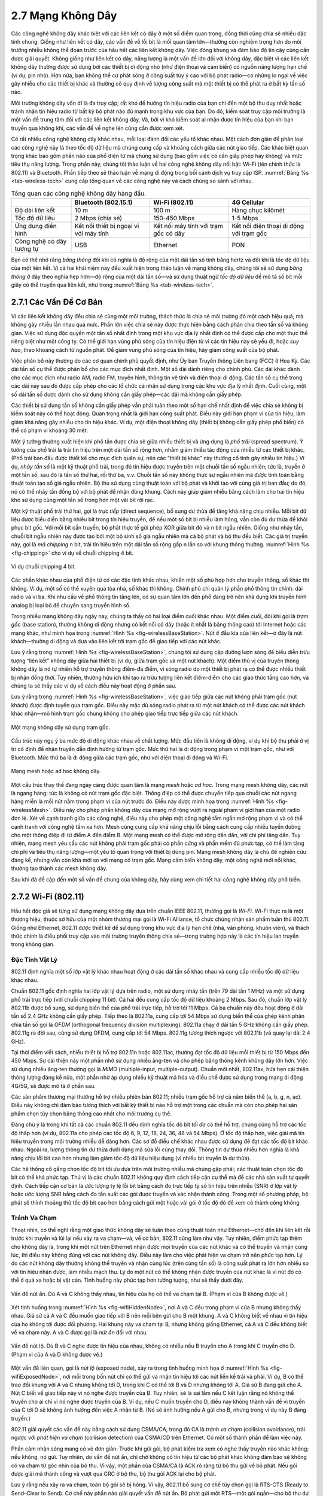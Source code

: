 2.7 Mạng Không Dây
==================

Các công nghệ không dây khác biệt với các liên kết có dây ở một số điểm quan trọng, đồng thời cũng chia sẻ nhiều đặc tính chung. Giống như liên kết có dây, các vấn đề về lỗi bit là mối quan tâm lớn—thường còn nghiêm trọng hơn do môi trường nhiễu không thể đoán trước của hầu hết các liên kết không dây. Việc đóng khung và đảm bảo độ tin cậy cũng cần được giải quyết. Không giống như liên kết có dây, năng lượng là một vấn đề lớn đối với không dây, đặc biệt vì các liên kết không dây thường được sử dụng bởi các thiết bị di động nhỏ (như điện thoại và cảm biến) có nguồn năng lượng hạn chế (ví dụ, pin nhỏ). Hơn nữa, bạn không thể cứ phát sóng ở công suất tùy ý cao với bộ phát radio—có những lo ngại về việc gây nhiễu cho các thiết bị khác và thường có quy định về lượng công suất mà một thiết bị có thể phát ra ở bất kỳ tần số nào.

Môi trường không dây vốn dĩ là đa truy cập; rất khó để hướng tín hiệu radio của bạn chỉ đến một bộ thu duy nhất hoặc tránh nhận tín hiệu radio từ bất kỳ bộ phát nào đủ mạnh trong khu vực của bạn. Do đó, kiểm soát truy cập môi trường là một vấn đề trung tâm đối với các liên kết không dây. Và, bởi vì khó kiểm soát ai nhận được tín hiệu của bạn khi bạn truyền qua không khí, các vấn đề về nghe lén cũng cần được xem xét.

Có rất nhiều công nghệ không dây khác nhau, mỗi loại đánh đổi các yếu tố khác nhau. Một cách đơn giản để phân loại các công nghệ này là theo tốc độ dữ liệu mà chúng cung cấp và khoảng cách giữa các nút giao tiếp. Các khác biệt quan trọng khác bao gồm phần nào của phổ điện từ mà chúng sử dụng (bao gồm việc có cần giấy phép hay không) và mức tiêu thụ năng lượng. Trong phần này, chúng tôi thảo luận về hai công nghệ không dây nổi bật: Wi-Fi (tên chính thức là 802.11) và Bluetooth. Phần tiếp theo sẽ thảo luận về mạng di động trong bối cảnh dịch vụ truy cập ISP. :numref:`Bảng %s <tab-wireless-tech>` cung cấp tổng quan về các công nghệ này và cách chúng so sánh với nhau.

.. _tab-wireless-tech:
.. table:: Tổng quan các công nghệ không dây hàng đầu.
   :widths: auto
   :align: center

   +-------------+-----------------------+-----------------+--------------+
   |             | Bluetooth (802.15.1)  | Wi-Fi (802.11)  | 4G Cellular  |
   +=============+=======================+=================+==============+
   | Độ dài      | 10 m                  | 100 m           | Hàng chục    |
   | liên kết    |                       |                 | kilômét      |
   +-------------+-----------------------+-----------------+--------------+
   | Tốc độ      | 2 Mbps (chia sẻ)      | 150-450 Mbps    | 1-5 Mbps     |
   | dữ liệu     |                       |                 |              |
   +-------------+-----------------------+-----------------+--------------+
   | Ứng dụng    | Kết nối thiết bị      | Kết nối máy     | Kết nối điện |
   | điển hình   | ngoại vi với máy tính | tính với trạm   | thoại di động|
   |             |                       | gốc có dây      | với trạm gốc |
   +-------------+-----------------------+-----------------+--------------+
   | Công nghệ   | USB                   | Ethernet        | PON          |
   | có dây      |                       |                 |              |
   | tương tự    |                       |                 |              |
   +-------------+-----------------------+-----------------+--------------+

Bạn có thể nhớ rằng *băng thông* đôi khi có nghĩa là độ rộng của một dải tần số tính bằng hertz và đôi khi là tốc độ dữ liệu của một liên kết. Vì cả hai khái niệm này đều xuất hiện trong thảo luận về mạng không dây, chúng tôi sẽ sử dụng *băng thông* ở đây theo nghĩa hẹp hơn—độ rộng của một dải tần số—và sử dụng thuật ngữ *tốc độ dữ liệu* để mô tả số bit mỗi giây có thể truyền qua liên kết, như trong :numref:`Bảng %s <tab-wireless-tech>`.

2.7.1 Các Vấn Đề Cơ Bản
-----------------------

Vì các liên kết không dây đều chia sẻ cùng một môi trường, thách thức là chia sẻ môi trường đó một cách hiệu quả, mà không gây nhiễu lẫn nhau quá mức. Phần lớn việc chia sẻ này được thực hiện bằng cách phân chia theo tần số và không gian. Việc sử dụng độc quyền một tần số nhất định trong một khu vực địa lý nhất định có thể được cấp cho một thực thể riêng biệt như một công ty. Có thể giới hạn vùng phủ sóng của tín hiệu điện từ vì các tín hiệu này sẽ yếu đi, hoặc *suy hao*, theo khoảng cách từ nguồn phát. Để giảm vùng phủ sóng của tín hiệu, hãy giảm công suất của bộ phát.

Việc phân bổ này thường do các cơ quan chính phủ quyết định, như Ủy ban Truyền thông Liên bang (FCC) ở Hoa Kỳ. Các dải tần số cụ thể được phân bổ cho các mục đích nhất định. Một số dải dành riêng cho chính phủ. Các dải khác dành cho các mục đích như radio AM, radio FM, truyền hình, thông tin vệ tinh và điện thoại di động. Các tần số cụ thể trong các dải này sau đó được cấp phép cho các tổ chức cá nhân sử dụng trong các khu vực địa lý nhất định. Cuối cùng, một số dải tần số được dành cho sử dụng không cần giấy phép—các dải mà không cần giấy phép.

Các thiết bị sử dụng tần số không cần giấy phép vẫn phải tuân theo một số hạn chế nhất định để việc chia sẻ không bị kiểm soát này có thể hoạt động. Quan trọng nhất là giới hạn công suất phát. Điều này giới hạn phạm vi của tín hiệu, làm giảm khả năng gây nhiễu cho tín hiệu khác. Ví dụ, một điện thoại không dây (thiết bị không cần giấy phép phổ biến) có thể có phạm vi khoảng 30 mét.

Một ý tưởng thường xuất hiện khi phổ tần được chia sẻ giữa nhiều thiết bị và ứng dụng là *phổ trải* (spread spectrum). Ý tưởng của phổ trải là trải tín hiệu trên một dải tần số rộng hơn, nhằm giảm thiểu tác động của nhiễu từ các thiết bị khác. (Phổ trải ban đầu được thiết kế cho mục đích quân sự, nên các “thiết bị khác” này thường cố tình gây nhiễu tín hiệu.) Ví dụ, *nhảy tần số* là một kỹ thuật phổ trải, trong đó tín hiệu được truyền trên một chuỗi tần số ngẫu nhiên; tức là, truyền ở một tần số, sau đó là tần số thứ hai, rồi thứ ba, v.v. Chuỗi tần số này không thực sự ngẫu nhiên mà được tính toán bằng thuật toán tạo số giả ngẫu nhiên. Bộ thu sử dụng cùng thuật toán với bộ phát và khởi tạo với cùng giá trị ban đầu; do đó, nó có thể nhảy tần đồng bộ với bộ phát để nhận đúng khung. Cách này giúp giảm nhiễu bằng cách làm cho hai tín hiệu khó sử dụng cùng một tần số trong hơn một vài bit rời rạc.

Một kỹ thuật phổ trải thứ hai, gọi là *trực tiếp* (direct sequence), bổ sung dư thừa để tăng khả năng chịu nhiễu. Mỗi bit dữ liệu được biểu diễn bằng nhiều bit trong tín hiệu truyền, để nếu một số bit bị nhiễu làm hỏng, vẫn còn đủ dư thừa để khôi phục bit gốc. Với mỗi bit cần truyền, bộ phát thực tế gửi phép XOR giữa bit đó và n bit ngẫu nhiên. Giống như nhảy tần, chuỗi bit ngẫu nhiên này được tạo bởi một bộ sinh số giả ngẫu nhiên mà cả bộ phát và bộ thu đều biết. Các giá trị truyền này, gọi là *mã chipping* n bit, trải tín hiệu trên một dải tần số rộng gấp n lần so với khung thông thường. :numref:`Hình %s <fig-chipping>` cho ví dụ về chuỗi chipping 4 bit.

.. _fig-chipping:
.. figure:: figures/f02-27-9780123850591.png
   :width: 500px
   :align: center

   Ví dụ chuỗi chipping 4 bit.

Các phần khác nhau của phổ điện từ có các đặc tính khác nhau, khiến một số phù hợp hơn cho truyền thông, số khác thì không. Ví dụ, một số có thể xuyên qua tòa nhà, số khác thì không. Chính phủ chỉ quản lý phần phổ thông tin chính: dải radio và vi ba. Khi nhu cầu về phổ thông tin tăng lên, có sự quan tâm lớn đến phổ đang trở nên khả dụng khi truyền hình analog bị loại bỏ để chuyển sang truyền hình số.

Trong nhiều mạng không dây ngày nay, chúng ta thấy có hai loại điểm cuối khác nhau. Một điểm cuối, đôi khi gọi là *trạm gốc* (base station), thường không di động nhưng có kết nối có dây (hoặc ít nhất là băng thông cao) tới Internet hoặc các mạng khác, như minh họa trong :numref:`Hình %s <fig-wirelessBaseStation>`. Nút ở đầu kia của liên kết—ở đây là nút khách—thường di động và dựa vào liên kết tới trạm gốc để giao tiếp với các nút khác.

Lưu ý rằng trong :numref:`Hình %s <fig-wirelessBaseStation>`, chúng tôi sử dụng cặp đường lượn sóng để biểu diễn trừu tượng “liên kết” không dây giữa hai thiết bị (ví dụ, giữa trạm gốc và một nút khách). Một điểm thú vị của truyền thông không dây là nó tự nhiên hỗ trợ truyền thông điểm-đa điểm, vì sóng radio do một thiết bị phát ra có thể được nhiều thiết bị nhận đồng thời. Tuy nhiên, thường hữu ích khi tạo ra trừu tượng liên kết điểm-điểm cho các giao thức tầng cao hơn, và chúng ta sẽ thấy các ví dụ về cách điều này hoạt động ở phần sau.

Lưu ý rằng trong :numref:`Hình %s <fig-wirelessBaseStation>`, việc giao tiếp giữa các nút không phải trạm gốc (nút khách) được định tuyến qua trạm gốc. Điều này mặc dù sóng radio phát ra từ một nút khách có thể được các nút khách khác nhận—mô hình trạm gốc chung không cho phép giao tiếp trực tiếp giữa các nút khách.

.. _fig-wirelessBaseStation:
.. figure:: figures/f02-28-9780123850591.png
   :width: 500px
   :align: center

   Một mạng không dây sử dụng trạm gốc.

Cấu trúc này ngụ ý ba mức độ di động khác nhau về chất lượng. Mức đầu tiên là không di động, ví dụ khi bộ thu phải ở vị trí cố định để nhận truyền dẫn định hướng từ trạm gốc. Mức thứ hai là di động trong phạm vi một trạm gốc, như với Bluetooth. Mức thứ ba là di động giữa các trạm gốc, như với điện thoại di động và Wi-Fi.

.. _fig-wirelessMesh:
.. figure:: figures/f02-29-9780123850591.png
   :width: 500px
   :align: center

   Mạng mesh hoặc ad hoc không dây.

Một cấu trúc thay thế đang ngày càng được quan tâm là mạng *mesh* hoặc *ad hoc*. Trong mạng mesh không dây, các nút là ngang hàng; tức là không có nút trạm gốc đặc biệt. Thông điệp có thể được chuyển tiếp qua chuỗi các nút ngang hàng miễn là mỗi nút nằm trong phạm vi của nút trước đó. Điều này được minh họa trong :numref:`Hình %s <fig-wirelessMesh>`. Điều này cho phép phần không dây của mạng mở rộng vượt ra ngoài phạm vi giới hạn của một radio đơn lẻ. Xét về cạnh tranh giữa các công nghệ, điều này cho phép một công nghệ tầm ngắn mở rộng phạm vi và có thể cạnh tranh với công nghệ tầm xa hơn. Mesh cũng cung cấp khả năng chịu lỗi bằng cách cung cấp nhiều tuyến đường cho một thông điệp đi từ điểm A đến điểm B. Một mạng mesh có thể được mở rộng dần dần, với chi phí tăng dần. Tuy nhiên, mạng mesh yêu cầu các nút không phải trạm gốc phải có phần cứng và phần mềm đủ phức tạp, có thể làm tăng chi phí và tiêu thụ năng lượng—một yếu tố quan trọng với thiết bị dùng pin. Mạng mesh không dây là chủ đề nghiên cứu đáng kể, nhưng vẫn còn khá mới so với mạng có trạm gốc. Mạng cảm biến không dây, một công nghệ mới nổi khác, thường tạo thành các mesh không dây.

Sau khi đã đề cập đến một số vấn đề chung của không dây, hãy cùng xem chi tiết hai công nghệ không dây phổ biến.

2.7.2 Wi-Fi (802.11)
--------------------

Hầu hết độc giả sẽ từng sử dụng mạng không dây dựa trên chuẩn IEEE 802.11, thường gọi là *Wi-Fi*. Wi-Fi thực ra là một thương hiệu, thuộc sở hữu của một nhóm thương mại gọi là Wi-Fi Alliance, tổ chức chứng nhận sản phẩm tuân thủ 802.11. Giống như Ethernet, 802.11 được thiết kế để sử dụng trong khu vực địa lý hạn chế (nhà, văn phòng, khuôn viên), và thách thức chính là điều phối truy cập vào môi trường truyền thông chia sẻ—trong trường hợp này là các tín hiệu lan truyền trong không gian.

Đặc Tính Vật Lý
~~~~~~~~~~~~~~~

802.11 định nghĩa một số lớp vật lý khác nhau hoạt động ở các dải tần số khác nhau và cung cấp nhiều tốc độ dữ liệu khác nhau.

Chuẩn 802.11 gốc định nghĩa hai lớp vật lý dựa trên radio, một sử dụng nhảy tần (trên 79 dải tần 1 MHz) và một sử dụng phổ trải trực tiếp (với chuỗi chipping 11 bit). Cả hai đều cung cấp tốc độ dữ liệu khoảng 2 Mbps. Sau đó, chuẩn lớp vật lý 802.11b được bổ sung, sử dụng biến thể của phổ trải trực tiếp, hỗ trợ tới 11 Mbps. Cả ba chuẩn này đều hoạt động ở dải tần số 2.4 GHz không cần giấy phép. Tiếp theo là 802.11a, cung cấp tới 54 Mbps sử dụng biến thể của ghép kênh phân chia tần số gọi là *OFDM* (orthogonal frequency division multiplexing). 802.11a chạy ở dải tần 5 GHz không cần giấy phép. 802.11g ra đời sau, cũng sử dụng OFDM, cung cấp tới 54 Mbps. 802.11g tương thích ngược với 802.11b (và quay lại dải 2.4 GHz).

Tại thời điểm viết sách, nhiều thiết bị hỗ trợ 802.11n hoặc 802.11ac, thường đạt tốc độ dữ liệu mỗi thiết bị từ 150 Mbps đến 450 Mbps. Sự cải thiện này một phần nhờ sử dụng nhiều ăng-ten và cho phép băng thông kênh không dây lớn hơn. Việc sử dụng nhiều ăng-ten thường gọi là *MIMO* (multiple-input, multiple-output). Chuẩn mới nhất, 802.11ax, hứa hẹn cải thiện thông lượng đáng kể nữa, một phần nhờ áp dụng nhiều kỹ thuật mã hóa và điều chế được sử dụng trong mạng di động 4G/5G, sẽ được mô tả ở phần sau.

Các sản phẩm thương mại thường hỗ trợ nhiều phiên bản 802.11; nhiều trạm gốc hỗ trợ cả năm biến thể (a, b, g, n, ac). Điều này không chỉ đảm bảo tương thích với bất kỳ thiết bị nào hỗ trợ một trong các chuẩn mà còn cho phép hai sản phẩm chọn tùy chọn băng thông cao nhất cho môi trường cụ thể.

Đáng chú ý là trong khi tất cả các chuẩn 802.11 đều định nghĩa tốc độ bit *tối đa* có thể hỗ trợ, chúng cũng hỗ trợ các tốc độ thấp hơn (ví dụ, 802.11a cho phép các tốc độ 6, 9, 12, 18, 24, 36, 48 và 54 Mbps). Ở tốc độ thấp hơn, việc giải mã tín hiệu truyền trong môi trường nhiễu dễ dàng hơn. Các sơ đồ điều chế khác nhau được sử dụng để đạt các tốc độ bit khác nhau. Ngoài ra, lượng thông tin dư thừa dưới dạng mã sửa lỗi cũng thay đổi. Thông tin dư thừa nhiều hơn nghĩa là khả năng chịu lỗi bit cao hơn nhưng làm giảm tốc độ dữ liệu hiệu dụng (vì nhiều bit truyền là dư thừa).

Các hệ thống cố gắng chọn tốc độ bit tối ưu dựa trên môi trường nhiễu mà chúng gặp phải; các thuật toán chọn tốc độ bit có thể khá phức tạp. Thú vị là các chuẩn 802.11 không quy định cách tiếp cận cụ thể mà để các nhà sản xuất tự quyết định. Cách tiếp cận cơ bản là ước lượng tỷ lệ lỗi bit bằng cách đo trực tiếp tỷ số tín hiệu trên nhiễu (SNR) ở lớp vật lý hoặc ước lượng SNR bằng cách đo tần suất các gói được truyền và xác nhận thành công. Trong một số phương pháp, bộ phát sẽ thỉnh thoảng thử tốc độ bit cao hơn bằng cách gửi một hoặc vài gói ở tốc độ đó để xem có thành công không.

Tránh Va Chạm
~~~~~~~~~~~~~

Thoạt nhìn, có thể nghĩ rằng một giao thức không dây sẽ tuân theo cùng thuật toán như Ethernet—chờ đến khi liên kết rỗi trước khi truyền và lùi lại nếu xảy ra va chạm—và, về cơ bản, 802.11 cũng làm như vậy. Tuy nhiên, điểm phức tạp thêm cho không dây là, trong khi một nút trên Ethernet nhận được mọi truyền của các nút khác và có thể truyền và nhận cùng lúc, thì điều này không đúng với các nút không dây. Điều này làm cho việc phát hiện va chạm trở nên phức tạp hơn. Lý do các nút không dây thường không thể truyền và nhận cùng lúc (trên cùng tần số) là công suất phát ra lớn hơn nhiều so với tín hiệu nhận được, làm nhiễu mạch thu. Lý do một nút có thể không nhận được truyền của nút khác là vì nút đó có thể ở quá xa hoặc bị vật cản. Tình huống này phức tạp hơn tưởng tượng, như sẽ thấy dưới đây.

.. _fig-wifiHiddenNode:
.. figure:: figures/f02-30-9780123850591.png
   :width: 400px
   :align: center

   Vấn đề nút ẩn. Dù A và C không thấy nhau, tín hiệu của họ có thể va chạm tại B. (Phạm vi của B không được vẽ.)

Xét tình huống trong :numref:`Hình %s <fig-wifiHiddenNode>`, nơi A và C đều trong phạm vi của B nhưng không thấy nhau. Giả sử cả A và C đều muốn giao tiếp với B nên mỗi bên gửi cho B một khung. A và C không biết về nhau vì tín hiệu của họ không tới được đối phương. Hai khung này va chạm tại B, nhưng không giống Ethernet, cả A và C đều không biết về va chạm này. A và C được gọi là *nút ẩn* đối với nhau.

.. _fig-wifiExposedNode:
.. figure:: figures/f02-31-9780123850591.png
   :width: 325px
   :align: center

   Vấn đề nút lộ. Dù B và C nghe được tín hiệu của nhau, không có nhiễu nếu B truyền cho A trong khi C truyền cho D. (Phạm vi của A và D không được vẽ.)

Một vấn đề liên quan, gọi là *nút lộ* (exposed node), xảy ra trong tình huống minh họa ở :numref:`Hình %s <fig-wifiExposedNode>`, nơi mỗi trong bốn nút chỉ có thể gửi và nhận tín hiệu tới các nút liền kề trái và phải. Ví dụ, B có thể trao đổi khung với A và C nhưng không tới D, trong khi C có thể tới B và D nhưng không tới A. Giả sử B đang gửi cho A. Nút C biết về giao tiếp này vì nó nghe được truyền của B. Tuy nhiên, sẽ là sai lầm nếu C kết luận rằng nó không thể truyền cho ai chỉ vì nó nghe được truyền của B. Ví dụ, nếu C muốn truyền cho D, điều này không thành vấn đề vì truyền của C tới D sẽ không ảnh hưởng đến việc A nhận từ B. (Nó sẽ ảnh hưởng nếu A gửi cho B, nhưng trong ví dụ này B đang truyền.)

802.11 giải quyết các vấn đề này bằng cách sử dụng CSMA/CA, trong đó CA là *tránh va chạm* (collision avoidance), trái ngược với *phát hiện va chạm* (collision detection) của CSMA/CD trên Ethernet. Có một số thành phần để làm việc này.

Phần cảm nhận sóng mang có vẻ đơn giản: Trước khi gửi gói, bộ phát kiểm tra xem có nghe thấy truyền nào khác không; nếu không, nó gửi. Tuy nhiên, do vấn đề nút ẩn, chỉ chờ không có tín hiệu từ các bộ phát khác không đảm bảo sẽ không có va chạm từ góc nhìn của bộ thu. Vì vậy, một phần của CSMA/CA là ACK rõ ràng từ bộ thu gửi về bộ phát. Nếu gói được giải mã thành công và vượt qua CRC ở bộ thu, bộ thu gửi ACK lại cho bộ phát.

Lưu ý rằng nếu xảy ra va chạm, toàn bộ gói sẽ bị hỏng. Vì vậy, 802.11 bổ sung cơ chế tùy chọn gọi là RTS-CTS (Ready to Send–Clear to Send). Cơ chế này phần nào giải quyết vấn đề nút ẩn. Bộ phát gửi một RTS—một gói ngắn—cho bộ thu dự định, và nếu gói này được nhận thành công, bộ thu trả lời bằng một gói ngắn khác, CTS. Dù RTS có thể không được nút ẩn nghe thấy, CTS có thể sẽ được nghe. Điều này báo cho các nút trong phạm vi bộ thu rằng họ không nên gửi gì trong một thời gian—thời gian truyền dự kiến được ghi trong RTS và CTS. Sau thời gian đó cộng thêm một khoảng nhỏ, môi trường được coi là rỗi và nút khác có thể thử gửi.

Tất nhiên, hai nút có thể cùng phát hiện liên kết rỗi và cùng lúc gửi RTS, gây va chạm RTS. Các bộ phát nhận ra va chạm khi không nhận được CTS sau một thời gian, khi đó mỗi bên chờ ngẫu nhiên trước khi thử lại. Thời gian chờ của mỗi nút được xác định bởi thuật toán lùi theo hàm mũ giống như trên Ethernet.

Sau khi trao đổi RTS-CTS thành công, bộ phát gửi gói dữ liệu và, nếu mọi việc suôn sẻ, nhận được ACK cho gói đó. Nếu không nhận được ACK kịp thời, bộ phát sẽ thử lại xin quyền sử dụng kênh như trên. Lúc này, các nút khác cũng có thể đang cố truy cập kênh.

Hệ Thống Phân Phối
~~~~~~~~~~~~~~~~~~

Như mô tả ở trên, 802.11 phù hợp cho mạng có cấu trúc mesh (*ad hoc*), và chuẩn 802.11s cho mạng mesh đang gần hoàn thiện. Tuy nhiên, hiện nay hầu hết các mạng 802.11 sử dụng cấu trúc dựa trên trạm gốc.

Thay vì tất cả các nút đều bình đẳng, một số nút được phép di chuyển (ví dụ, laptop của bạn) và một số được kết nối với hạ tầng mạng có dây. 802.11 gọi các trạm gốc này là *điểm truy cập* (AP), và chúng được kết nối với nhau qua cái gọi là *hệ thống phân phối*. :numref:`Hình %s <fig-wireless2>` minh họa một hệ thống phân phối kết nối ba điểm truy cập, mỗi điểm phục vụ các nút trong một vùng. Mỗi điểm truy cập hoạt động trên một kênh trong dải tần phù hợp, và thường mỗi AP sẽ ở kênh khác với hàng xóm.

.. _fig-wireless2:
.. figure:: figures/f02-32-9780123850591.png
   :width: 500px
   :align: center

   Các điểm truy cập kết nối với hệ thống phân phối.

Chi tiết của hệ thống phân phối không quan trọng ở đây—nó có thể là Ethernet chẳng hạn. Điều quan trọng là mạng phân phối hoạt động ở tầng liên kết, cùng tầng với các liên kết không dây. Nói cách khác, nó không phụ thuộc vào giao thức tầng cao hơn (như tầng mạng).

Dù hai nút có thể giao tiếp trực tiếp nếu trong phạm vi nhau, ý tưởng của cấu hình này là mỗi nút liên kết với một điểm truy cập. Để nút A giao tiếp với E, ví dụ, A gửi khung tới điểm truy cập của nó (AP-1), AP-1 chuyển khung qua hệ thống phân phối tới AP-3, AP-3 truyền khung tới E. Cách AP-1 biết chuyển thông điệp tới AP-3 nằm ngoài phạm vi 802.11; có thể dùng giao thức cầu nối. 802.11 quy định cách các nút chọn điểm truy cập và, thú vị hơn, cách thuật toán này hoạt động khi các nút di chuyển giữa các vùng.

Kỹ thuật chọn điểm truy cập gọi là *quét* (scanning) và gồm bốn bước:

1. Nút gửi một khung ``Probe``.

2. Tất cả các AP trong phạm vi trả lời bằng khung ``Probe Response``.

3. Nút chọn một điểm truy cập và gửi cho AP đó một khung ``Association Request``.

4. AP trả lời bằng khung ``Association Response``.

Một nút thực hiện giao thức này mỗi khi tham gia mạng, cũng như khi không hài lòng với AP hiện tại. Điều này có thể xảy ra, ví dụ, khi tín hiệu từ AP hiện tại yếu đi do nút di chuyển xa. Khi một nút kết nối với AP mới, AP mới sẽ thông báo cho AP cũ về sự thay đổi (diễn ra ở bước 4) qua hệ thống phân phối.

.. _fig-wireless3:
.. figure:: figures/f02-33-9780123850591.png
   :width: 500px
   :align: center

   Di động của nút.

Xét tình huống trong :numref:`Hình %s <fig-wireless3>`, nơi nút C di chuyển từ vùng của AP-1 sang vùng của AP-2. Khi di chuyển, nó gửi các khung ``Probe``, cuối cùng nhận được ``Probe Response`` từ AP-2. Đến một lúc nào đó, C ưu tiên AP-2 hơn AP-1 và liên kết với AP đó.

Cơ chế vừa mô tả gọi là *quét chủ động* (active scanning) vì nút chủ động tìm kiếm điểm truy cập. AP cũng định kỳ gửi khung ``Beacon`` quảng bá khả năng của mình; bao gồm các tốc độ truyền mà AP hỗ trợ. Đây gọi là *quét thụ động* (passive scanning), và nút có thể chuyển sang AP này dựa trên khung ``Beacon`` chỉ bằng cách gửi khung ``Association Request`` lại cho AP.

Định Dạng Khung
~~~~~~~~~~~~~~~

Phần lớn định dạng khung 802.11, như minh họa ở :numref:`Hình %s <fig-802.11-format>`, đúng như mong đợi. Khung chứa địa chỉ nguồn và đích, mỗi địa chỉ 48 bit; tối đa 2312 byte dữ liệu; và CRC 32 bit. Trường ``Control`` chứa ba trường con quan trọng (không hiển thị): trường ``Type`` 6 bit cho biết khung mang dữ liệu, là khung RTS hay CTS, hay dùng cho thuật toán quét, và cặp trường 1 bit—gọi là ``ToDS`` và ``FromDS``—được mô tả dưới đây.

.. _fig-802.11-format:
.. figure:: figures/f02-34-9780123850591.png
   :width: 550px
   :align: center

   Định dạng khung 802.11.

Điểm đặc biệt của định dạng khung 802.11 là nó có bốn, thay vì hai, địa chỉ. Cách diễn giải các địa chỉ này phụ thuộc vào giá trị của các bit ``ToDS`` và ``FromDS`` trong trường ``Control`` của khung. Điều này để xử lý trường hợp khung phải được chuyển qua hệ thống phân phối, nghĩa là bộ phát gốc không nhất thiết là nút truyền gần nhất. Tương tự với địa chỉ đích. Trong trường hợp đơn giản nhất, khi một nút gửi trực tiếp cho nút khác, cả hai bit DS đều là 0, ``Addr1`` là nút đích, ``Addr2`` là nút nguồn. Trong trường hợp phức tạp nhất, cả hai bit DS đều là 1, nghĩa là thông điệp đi từ nút không dây lên hệ thống phân phối, rồi từ hệ thống phân phối tới nút không dây khác. Khi cả hai bit đều bật, ``Addr1`` là đích cuối cùng, ``Addr2`` là bộ phát gần nhất (chuyển khung từ hệ thống phân phối tới đích cuối), ``Addr3`` là đích trung gian (nhận khung từ nút không dây và chuyển lên hệ thống phân phối), và ``Addr4`` là nguồn gốc. Trong ví dụ ở :numref:`Hình %s <fig-wireless2>`, ``Addr1`` là E, ``Addr2`` là AP-3, ``Addr3`` là AP-1, và ``Addr4`` là A.

Bảo Mật Liên Kết Không Dây
~~~~~~~~~~~~~~~~~~~~~~~~~~

Một trong những vấn đề khá rõ ràng của liên kết không dây so với dây hoặc cáp quang là bạn không thể chắc chắn dữ liệu của mình đã đi đâu. Bạn có thể biết nó đã được nhận bởi bộ thu dự định, nhưng không thể biết có bao nhiêu bộ thu khác cũng nhận được truyền của bạn. Vì vậy, nếu bạn quan tâm đến quyền riêng tư của dữ liệu, mạng không dây là một thách thức.

Ngay cả khi bạn không quan tâm đến quyền riêng tư dữ liệu—hoặc đã xử lý nó theo cách khác—bạn có thể lo lắng về việc người dùng trái phép chèn dữ liệu vào mạng của bạn. Nếu không gì khác, người dùng đó có thể tiêu tốn tài nguyên mà bạn muốn dành cho mình, như băng thông hữu hạn giữa nhà bạn và ISP.

Vì những lý do này, mạng không dây thường đi kèm với một số cơ chế kiểm soát truy cập cả vào liên kết lẫn dữ liệu truyền. Các cơ chế này thường được gọi chung là *bảo mật không dây*. Chuẩn WPA2 được sử dụng rộng rãi sẽ được mô tả ở Chương 8.

2.7.3 Bluetooth (802.15.1)
--------------------------

Bluetooth lấp đầy khoảng trống truyền thông tầm rất ngắn giữa điện thoại di động, PDA, máy tính xách tay và các thiết bị cá nhân hoặc ngoại vi khác. Ví dụ, Bluetooth có thể dùng để kết nối điện thoại với tai nghe hoặc máy tính xách tay với bàn phím. Nói chung, Bluetooth là giải pháp tiện lợi hơn so với nối hai thiết bị bằng dây. Trong các ứng dụng này, không cần phạm vi hay băng thông lớn. Điều này nghĩa là radio Bluetooth có thể sử dụng công suất phát rất thấp, vì công suất phát là một trong những yếu tố chính ảnh hưởng đến băng thông và phạm vi của liên kết không dây. Điều này phù hợp với các ứng dụng mục tiêu của thiết bị Bluetooth—hầu hết đều dùng pin (như tai nghe điện thoại phổ biến) nên rất quan trọng là không tiêu tốn nhiều năng lượng.

Bluetooth hoạt động ở dải tần không cần giấy phép 2.45 GHz. Liên kết Bluetooth có băng thông điển hình khoảng 1 đến 3 Mbps và phạm vi khoảng 10 m. Vì lý do này, và vì các thiết bị giao tiếp thường thuộc về một cá nhân hoặc nhóm, Bluetooth đôi khi được xếp vào loại Mạng Cá Nhân (PAN).

Bluetooth được quy định bởi một liên minh công nghiệp gọi là *Bluetooth Special Interest Group*. Nó quy định một bộ giao thức đầy đủ, vượt ra ngoài tầng liên kết để định nghĩa các giao thức ứng dụng, gọi là *profile*, cho nhiều ứng dụng khác nhau. Ví dụ, có profile để đồng bộ PDA với máy tính cá nhân. Một profile khác cho phép máy tính di động truy cập LAN có dây giống như 802.11, dù đây không phải mục tiêu ban đầu của Bluetooth. Chuẩn IEEE 802.15.1 dựa trên Bluetooth nhưng loại bỏ các giao thức ứng dụng.

Cấu hình mạng Bluetooth cơ bản, gọi là *piconet*, gồm một thiết bị chủ và tối đa bảy thiết bị phụ, như minh họa ở :numref:`Hình %s <fig-wirelessBluetoothPiconet>`. Mọi giao tiếp đều giữa chủ và phụ; các thiết bị phụ không giao tiếp trực tiếp với nhau. Vì vai trò của phụ đơn giản hơn, phần cứng và phần mềm Bluetooth của chúng có thể đơn giản và rẻ hơn.

.. _fig-wirelessBluetoothPiconet:
.. figure:: figures/f02-35-9780123850591.png
   :width: 400px
   :align: center

   Một piconet Bluetooth.

Vì Bluetooth hoạt động ở dải tần không cần giấy phép, nó phải sử dụng kỹ thuật phổ trải để xử lý nhiễu có thể có trong dải này. Nó sử dụng nhảy tần với 79 *kênh* (tần số), mỗi kênh dùng trong 625 μs. Điều này cung cấp một khe thời gian tự nhiên để Bluetooth sử dụng cho ghép kênh phân chia theo thời gian đồng bộ. Một khung chiếm 1, 3 hoặc 5 khe liên tiếp. Chỉ thiết bị chủ mới có thể bắt đầu truyền ở các khe lẻ. Thiết bị phụ có thể bắt đầu truyền ở khe chẵn—nhưng chỉ để đáp lại yêu cầu từ chủ ở khe trước đó, nhờ đó tránh tranh chấp giữa các thiết bị phụ.

Một thiết bị phụ có thể được *parked*; tức là, được đặt ở trạng thái không hoạt động, tiêu thụ năng lượng thấp. Thiết bị parked không thể giao tiếp trên piconet; chỉ có thể được kích hoạt lại bởi chủ. Một piconet có thể có tối đa 255 thiết bị parked ngoài các thiết bị phụ đang hoạt động.

Trong lĩnh vực truyền thông tầm rất ngắn, công suất thấp còn có một số công nghệ khác ngoài Bluetooth. Một trong số đó là ZigBee, do liên minh ZigBee phát triển và chuẩn hóa thành IEEE 802.15.4. Nó được thiết kế cho các tình huống yêu cầu băng thông thấp và tiêu thụ năng lượng rất thấp để kéo dài tuổi thọ pin. Nó cũng nhằm đơn giản và rẻ hơn Bluetooth, giúp dễ tích hợp vào các thiết bị giá rẻ như *cảm biến*. Cảm biến đang trở thành một lớp thiết bị mạng ngày càng quan trọng, khi công nghệ phát triển đến mức các thiết bị nhỏ, rẻ có thể được triển khai số lượng lớn để giám sát các yếu tố như nhiệt độ, độ ẩm, tiêu thụ năng lượng trong tòa nhà.
